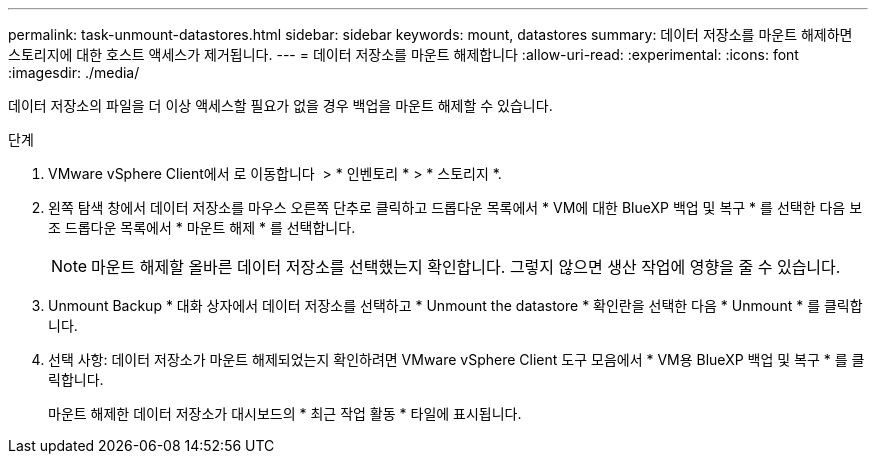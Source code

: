 ---
permalink: task-unmount-datastores.html 
sidebar: sidebar 
keywords: mount, datastores 
summary: 데이터 저장소를 마운트 해제하면 스토리지에 대한 호스트 액세스가 제거됩니다. 
---
= 데이터 저장소를 마운트 해제합니다
:allow-uri-read: 
:experimental: 
:icons: font
:imagesdir: ./media/


[role="lead"]
데이터 저장소의 파일을 더 이상 액세스할 필요가 없을 경우 백업을 마운트 해제할 수 있습니다.

.단계
. VMware vSphere Client에서 로 이동합니다 image:menu_icon.png[""] > * 인벤토리 * > * 스토리지 *.
. 왼쪽 탐색 창에서 데이터 저장소를 마우스 오른쪽 단추로 클릭하고 드롭다운 목록에서 * VM에 대한 BlueXP 백업 및 복구 * 를 선택한 다음 보조 드롭다운 목록에서 * 마운트 해제 * 를 선택합니다.
+

NOTE: 마운트 해제할 올바른 데이터 저장소를 선택했는지 확인합니다. 그렇지 않으면 생산 작업에 영향을 줄 수 있습니다.

. Unmount Backup * 대화 상자에서 데이터 저장소를 선택하고 * Unmount the datastore * 확인란을 선택한 다음 * Unmount * 를 클릭합니다.
. 선택 사항: 데이터 저장소가 마운트 해제되었는지 확인하려면 VMware vSphere Client 도구 모음에서 * VM용 BlueXP 백업 및 복구 * 를 클릭합니다.
+
마운트 해제한 데이터 저장소가 대시보드의 * 최근 작업 활동 * 타일에 표시됩니다.


